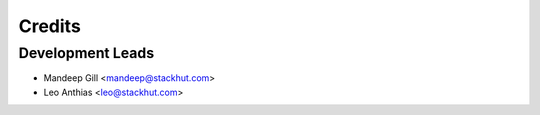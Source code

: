 =======
Credits
=======

Development Leads
-----------------

* Mandeep Gill <mandeep@stackhut.com>
* Leo Anthias <leo@stackhut.com>

.. Contributors
.. ------------
.. 
.. None yet. Why not be the first?
.. 